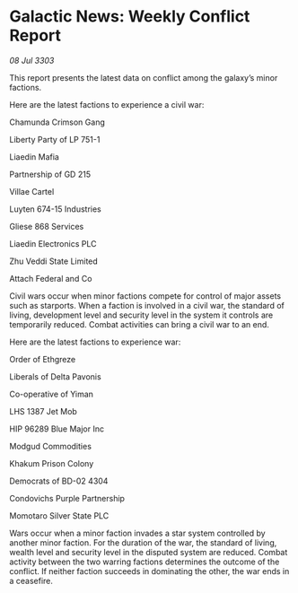 * Galactic News: Weekly Conflict Report

/08 Jul 3303/

This report presents the latest data on conflict among the galaxy’s minor factions. 

Here are the latest factions to experience a civil war: 

Chamunda Crimson Gang 

Liberty Party of LP 751-1 

Liaedin Mafia 

Partnership of GD 215 

Villae Cartel 

Luyten 674-15 Industries 

Gliese 868 Services 

Liaedin Electronics PLC 

Zhu Veddi State Limited 

Attach Federal and Co 

Civil wars occur when minor factions compete for control of major assets such as starports. When a faction is involved in a civil war, the standard of living, development level and security level in the system it controls are temporarily reduced. Combat activities can bring a civil war to an end. 

Here are the latest factions to experience war: 

Order of Ethgreze 

Liberals of Delta Pavonis 

Co-operative of Yiman 

LHS 1387 Jet Mob 

HIP 96289 Blue Major Inc 

Modgud Commodities 

Khakum Prison Colony 

Democrats of BD-02 4304 

Condovichs Purple Partnership 

Momotaro Silver State PLC 

Wars occur when a minor faction invades a star system controlled by another minor faction. For the duration of the war, the standard of living, wealth level and security level in the disputed system are reduced. Combat activity between the two warring factions determines the outcome of the conflict. If neither faction succeeds in dominating the other, the war ends in a ceasefire.